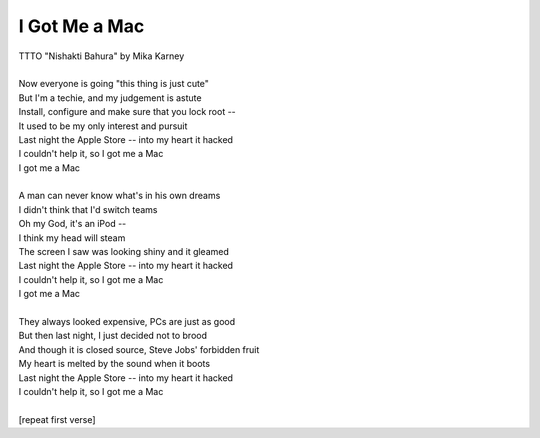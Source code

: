 I Got Me a Mac
--------------

| TTTO "Nishakti Bahura" by Mika Karney
| 
| Now everyone is going "this thing is just cute"
| But I'm a techie, and my judgement is astute
| Install, configure and make sure that you lock root --
| It used to be my only interest and pursuit
| Last night the Apple Store -- into my heart it hacked
| I couldn't help it, so I got me a Mac
| I got me a Mac
| 
| A man can never know what's in his own dreams
| I didn't think that I'd switch teams
| Oh my God, it's an iPod --
| I think my head will steam
| The screen I saw was looking shiny and it gleamed
| Last night the Apple Store -- into my heart it hacked
| I couldn't help it, so I got me a Mac
| I got me a Mac
| 
| They always looked expensive, PCs are just as good
| But then last night, I just decided not to brood
| And though it is closed source, Steve Jobs' forbidden fruit
| My heart is melted by the sound when it boots
| Last night the Apple Store -- into my heart it hacked
| I couldn't help it, so I got me a Mac
| 
| [repeat first verse]
